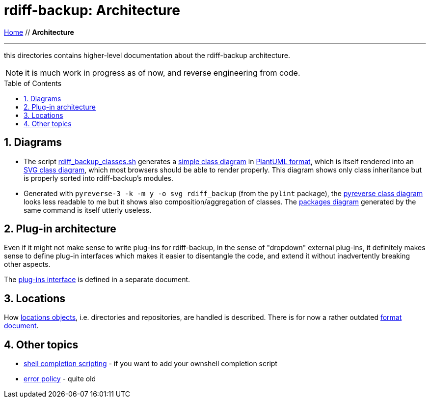 = rdiff-backup: {page-name}
:page-name: Architecture
:sectnums:
:toc: macro

link:..[Home,role="button round"] // *{page-name}*

'''''

this directories contains higher-level documentation about the rdiff-backup architecture.

NOTE: it is much work in progress as of now, and reverse engineering from code.

toc::[]

== Diagrams

* The script link:rdiff_backup_classes.sh[rdiff_backup_classes.sh] generates a link:rdiff_backup_classes.puml[simple class diagram] in https://plantuml.com/class-diagram[PlantUML format], which is itself rendered into an link:rdiff_backup_classes.svg[SVG class diagram], which most browsers should be able to render properly.
This diagram shows only class inheritance but is properly sorted into rdiff-backup's modules.
* Generated with `pyreverse-3 -k -m y -o svg rdiff_backup` (from the `pylint` package), the link:classes.svg[pyreverse class diagram] looks less readable to me but it shows also composition/aggregation of classes.
The link:packages.svg[packages diagram] generated by the same command is itself utterly useless.

== Plug-in architecture

Even if it might not make sense to write plug-ins for rdiff-backup, in the sense of "dropdown" external plug-ins, it definitely makes sense to define plug-in interfaces which makes it easier to disentangle the code, and extend it without inadvertently breaking other aspects.

The link:plugins[plug-ins interface] is defined in a separate document.

== Locations

How xref:locations.adoc[locations objects], i.e. directories and repositories, are handled is described.
There is for now a rather outdated xref:repository_format.adoc[format document].

== Other topics

* xref:completion.adoc[shell completion scripting] - if you want to add your ownshell completion script
* xref:error_policy.adoc[error policy] - quite old
